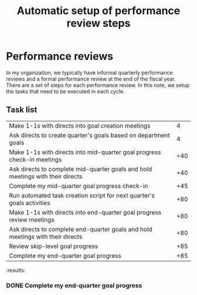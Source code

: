 #+Title: Automatic setup of performance review steps
#+FILETAGS: :Manager:Work:

* Performance reviews

  In my organization, we typically have informal quarterly performance
  reviews and a formal performance review at the end of the fiscal
  year. There are a set of steps for each performance review. In this
  note, we setup the tasks that need to be executed in each cycle.

** Task list

#+NAME: Performance_review_tasks
|--------------------------------------------------------------------------------+-----|
| Make 1-1s with directs into goal creation meetings                             |   4 |
| Ask directs to create quarter's goals based on department goals                |   4 |
| Make 1-1s with directs into mid-quarter goal progress check-in meetings        | +40 |
| Ask directs to complete mid-quarter goals and hold meetings with their directs | +40 |
| Complete my mid-quarter goal progress check-in                                 | +45 |
| Run automated task creation script for next quarter's goals activities         | +80 |
| Make 1-1s with directs into end-quarter goal progress review meetings          | +80 |
| Ask directs to complete end-quarter goals and hold meetings with their directs | +80 |
| Review skip-level goal progress                                                | +85 |
| Complete my end-quarter goal progress                                          | +85 |
|--------------------------------------------------------------------------------+-----|

#+CALL: ../task_management/Tasks.org:generate_tasks_from_offset(tab = Performance_review_tasks, start_date="2023-10-01")

#+RESULTS:
:results:
*** TODO Ask directs to create quarter's goals based on department goals
    SCHEDULED: <2023-10-03 Tue 20:00>


*** TODO Make 1-1s with directs into goal creation meetings
    SCHEDULED: <2023-10-03 Tue 20:00>


*** TODO Make 1-1s with directs into mid-quarter goal progress check-in meetings
    SCHEDULED: <2023-11-10 Fri 20:00>


*** TODO Ask directs to complete mid-quarter goals and hold meetings with their directs
    SCHEDULED: <2023-11-10 Fri 20:00>


*** TODO Complete my mid-quarter goal progress check-in
    SCHEDULED: <2023-11-15 Wed 20:00>


*** TODO Run automated task creation script for next quarter's goals activities
    SCHEDULED: <2023-12-20 Wed 20:00>


*** TODO Make 1-1s with directs into end-quarter goal progress review meetings
    SCHEDULED: <2023-12-20 Wed 20:00>


*** TODO Ask directs to complete end-quarter goals and hold meetings with their directs
    SCHEDULED: <2023-12-20 Wed 20:00>


*** TODO Review skip-level goal progress
    SCHEDULED: <2023-12-25 Mon 20:00>


*** TODO Complete my end-quarter goal progress
    SCHEDULED: <2023-12-25 Mon 20:00>


:end:
:results:

*** DONE Complete my end-quarter goal progress
    SCHEDULED: <2023-09-24 Sun 20:00>
